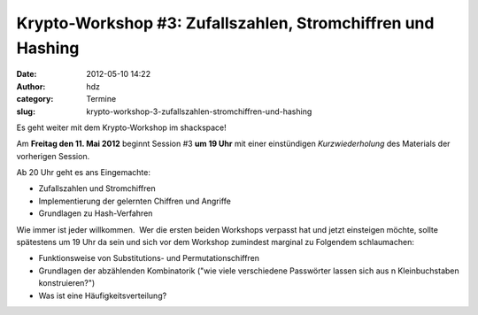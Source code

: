 Krypto-Workshop #3: Zufallszahlen, Stromchiffren und Hashing
############################################################
:date: 2012-05-10 14:22
:author: hdz
:category: Termine
:slug: krypto-workshop-3-zufallszahlen-stromchiffren-und-hashing

Es geht weiter mit dem Krypto-Workshop im shackspace!

Am **Freitag den 11. Mai 2012** beginnt Session #3 **um 19 Uhr** mit
einer einstündigen *Kurzwiederholung* des Materials der vorherigen
Session.

Ab 20 Uhr geht es ans Eingemachte:

-  Zufallszahlen und Stromchiffren
-  Implementierung der gelernten Chiffren und Angriffe
-  Grundlagen zu Hash-Verfahren

Wie immer ist jeder willkommen.  Wer die ersten beiden Workshops
verpasst hat und jetzt einsteigen möchte, sollte spätestens um 19 Uhr da
sein und sich vor dem Workshop zumindest marginal zu Folgendem
schlaumachen:

-  Funktionsweise von Substitutions- und Permutationschiffren
-  Grundlagen der abzählenden Kombinatorik ("wie viele verschiedene
   Passwörter lassen sich aus n Kleinbuchstaben konstruieren?")
-  Was ist eine Häufigkeitsverteilung?

